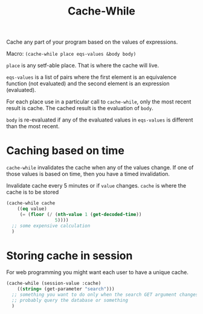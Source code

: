 #+title: Cache-While

Cache any part of your program based on the values of expressions.

Macro: ~(cache-while place eqs-values &body body)~

~place~ is any setf-able place. That is where the cache will live.

~eqs-values~ is a list of pairs where the first element is an equivalence function (not evaluated) and the second element is an expression (evaluated).

For each place use in a particular call to ~cache-while~, only the most recent result is cache. The cached result is the evaluation of ~body~.

~body~ is re-evaluated if any of the evaluated values in ~eqs-values~ is different than the most recent.

* Caching based on time
~cache-while~ invalidates the cache when any of the values change. If one of those values is based on time, then you have a timed invalidation.

Invalidate cache every 5 minutes or if ~value~ changes. ~cache~ is where the cache is to be stored
#+BEGIN_SRC lisp
  (cache-while cache
      ((eq value)
       (= (floor (/ (nth-value 1 (get-decoded-time))
                    5))))
    ;; some expensive calculation
    )
#+END_SRC

* Storing cache in session
For web programming you might want each user to have a unique cache.

#+BEGIN_SRC lisp
  (cache-while (session-value :cache)
      ((string= (get-parameter "search")))
    ;; something you want to do only when the search GET argument changes
    ;; probably query the database or something
    )
#+END_SRC
